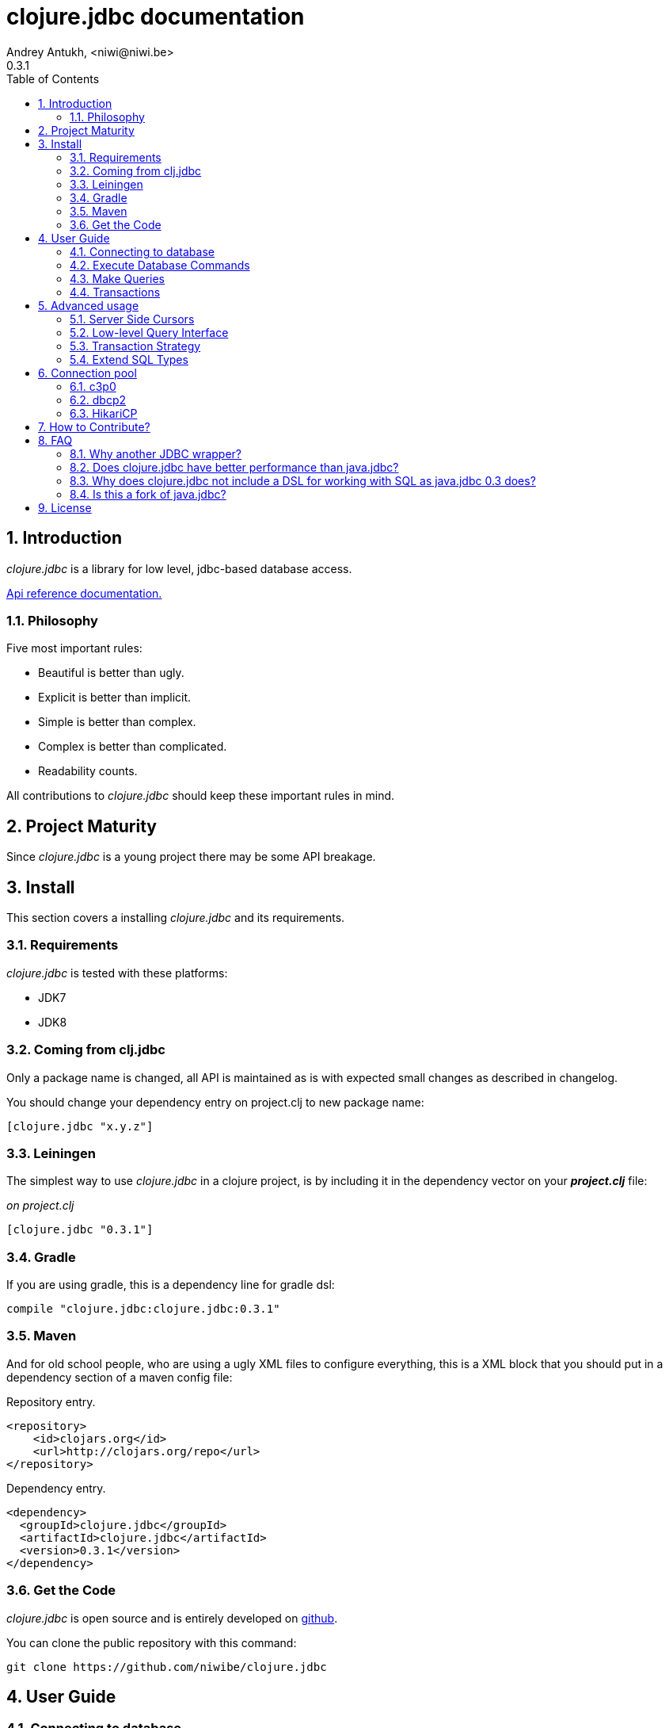 clojure.jdbc documentation
==========================
Andrey Antukh, <niwi@niwi.be>
0.3.1
:toc: left
:numbered:
:source-highlighter: pygments
:pygments-style: friendly


Introduction
------------

_clojure.jdbc_ is a library for low level, jdbc-based database access.


link:api/index.html[Api reference documentation.]

Philosophy
~~~~~~~~~~

Five most important rules:

- Beautiful is better than ugly.
- Explicit is better than implicit.
- Simple is better than complex.
- Complex is better than complicated.
- Readability counts.

All contributions to _clojure.jdbc_ should keep these important rules in mind.


Project Maturity
----------------

Since _clojure.jdbc_ is a young project there may be some API breakage.

Install
-------

This section covers a installing _clojure.jdbc_ and its requirements.

Requirements
~~~~~~~~~~~~

_clojure.jdbc_ is tested with these platforms:

- JDK7
- JDK8

Coming from clj.jdbc
~~~~~~~~~~~~~~~~~~~~

Only a package name is changed, all API is maintained as is with expected
small changes as described in changelog.

You should change your dependency entry on project.clj to new package name:

[source, clojure]
----
[clojure.jdbc "x.y.z"]
----


Leiningen
~~~~~~~~~

The simplest way to use _clojure.jdbc_ in a clojure project, is by including it in the dependency
vector on your *_project.clj_* file:

._on project.clj_
[source,clojure]
----
[clojure.jdbc "0.3.1"]
----

Gradle
~~~~~~

If you are using gradle, this is a dependency line for gradle dsl:

[source,groovy]
----
compile "clojure.jdbc:clojure.jdbc:0.3.1"
----

Maven
~~~~~

And for old school people, who are using a ugly XML files to configure everything,
this is a XML block that you should put in a dependency section of a maven config file:

.Repository entry.
[source,xml]
----
<repository>
    <id>clojars.org</id>
    <url>http://clojars.org/repo</url>
</repository>
----

.Dependency entry.
[source,xml]
----
<dependency>
  <groupId>clojure.jdbc</groupId>
  <artifactId>clojure.jdbc</artifactId>
  <version>0.3.1</version>
</dependency>
----


Get the Code
~~~~~~~~~~~~

_clojure.jdbc_ is open source and is entirely developed on link:https://github.com/niwibe/clojure.jdbc[github].

You can clone the public repository with this command:

[source,text]
----
git clone https://github.com/niwibe/clojure.jdbc
----


User Guide
----------

Connecting to database
~~~~~~~~~~~~~~~~~~~~~~

Connection parameters
^^^^^^^^^^^^^^^^^^^^^

JDBC is the default Java abstraction/interface for SQL databases.  It's like
the Python DB-API and similar abstractions in other languages.  Clojure, as a
guest language on the JVM, benefits from having a good, well-tested abstraction
like that.

Connection parameters are exposed in a simple hash-map and called *dbspec*. This is the simplest
and most idiomatic way in Clojure to define configuration parameters.

.This is a default aspect of one dbspec.
[source,clojure]
----
(def dbspec {:subprotocol "postgresql"
             :subname "//localhost:5432/dbname"
             :user "username"         ;; Optional
             :password "password"}    ;; Optional
----

Also, _clojure.jdbc_ comes with alternative, more human comprehensible format, like this:

.Pretty dbspec format
[source, clojure]
----
(def dbspec {:vendor "postgresql"
             :name "dbname"
             :host "localhost"      ;; Optional
             :port 5432             ;; Optional
             :user "username"       ;; Optional
             :password "password"}) ;; Optional
----

[NOTE]
====
The `:classname` parameter represents a class location/route of the JDBC driver. Each driver has one;
in this example it is a path to a Postgresql JDBC driver.  This parameter can be omited and in that
case it is automatically resolved from a predefined list using the `:subprotocol` key.
====

Also, *dbspec* can be represented as a URI.

.Same as the previous example but using URI format.
[source,clojure]
----
(def dbspec "postgresql://user:password@localhost:5432/dbname")
----


Creating a connection
^^^^^^^^^^^^^^^^^^^^^

With clojure.jdbc every function that interacts with a database explicitly requires
one connection instance as parameter (no dynamic vars are used for it).


NOTE: clojure.jdbc does not use any global/thread-local state, and always tries to ensure immutability.

NOTE: unlike java.jdbc, with _clojure.jdbc_ you can't use a plain dbspec hash-map as a
connection parameter and you should explicitly open a new connection before doing any operation
with a database.

.Example using `make-connection` function
[source,clojure]
----
(require '[jdbc.core :refer :all])

(let [conn (make-connection dbspec)]
  (do-something-with conn)
  (.close conn))
----

The `make-connection` function exposes a low-level interface for creating a connection,
and delegates connection resource management to the user. A connection is not automatically
closed and so use of the `with-open` macro is strongly recommended for clear resource management.

.Better way.
[source,clojure]
----
(with-open [conn (make-connection dbspec)]
  (do-something-with conn))
----

However, the `with-connection` macro intends to be a high-level abstraction and
works like the `with-open` clojure macro. This is an equivalent piece of code using
`with-connection` macro:

[source,clojure]
----
(with-connection [conn dbspec]
  (do-something-with conn))
----


Execute Database Commands
~~~~~~~~~~~~~~~~~~~~~~~~~

Execute Raw SQL Statements
^^^^^^^^^^^^^^^^^^^^^^^^^^

The simplest way to execute raw SQL is using the `execute!` function. It requires
an active connection as the first parameter followed by SQL sentences:

[source,clojure]
----
(with-connection [conn dbspec]
  (execute! conn "CREATE TABLE foo (id serial, name text);"))
----


Execute Parametrized SQL Statements
^^^^^^^^^^^^^^^^^^^^^^^^^^^^^^^^^^^

Raw SQL statements work well for creating tables and similar operations, but
when you need to insert some data, especially if the data comes from untrusted
sources, the `execute!` function is not a good option.

For this problem, clojure.jdbc exposes the `execute-prepared!` function. It
accepts parametrized SQL and a list of groups of parameters that allow
the repeated execution of the same operations with distinct parameters.

.Execute a simple insert SQL statement.
[source,clojure]
----
(let [sql "INSERT INTO foo (name) VALUES (?)"]
  (execute-prepared! conn [sql "Foo"]))
----

.Bulk insert example.
[source,clojure]
----
(let [sql "INSERT INTO foo (name) VALUES (?)"]
  (execute-prepared! conn sql ["Foo"] ["Bar"]))

;; This should emit this sql:
;;   INSERT INTO foo (name) VALUES ('Foo');
;;   INSERT INTO foo (name) VALUES ('Bar');
----


Returning Inserted Keys
^^^^^^^^^^^^^^^^^^^^^^^

In some circumstances, you want use "RETURNING id" or similar functionality on
your queries for return the primary keys of newly inserted records.

This is how you can do it using clojure.jdbc:

[source, clojure]
----
(let [sql "INSERT INTO foo (name) VALUES (?);"
      res (execute-prepared! conn sql ["Foo"] ["Bar"] {:returning [:id]})]
  (println res))

;; This should print something like this to standard output:
[{:id 3} {:id 4}]
----

Also, you can use `:all` keyword in case of you need statement with "RETURNING *".

[source, clojure]
----
(execute-prepared! conn sql ["foo"] {:returning :all})
----

Make Queries
~~~~~~~~~~~~

The basic way to query a database is using the `query` function:

[source,clojure]
----
(let [sql    ["SELECT id, name FROM people WHERE age > ?", 2]
      result (query conn sql)]
  (doseq [row results]
  (println row))))

;; It should print this:
;; => {:id 1 :name "Foo"}
;; => {:id 2 :name "Bar"}
----

Parametrized sql can be:

- A vector with first element a sql string following with parameters
- A native string (SQL query without parameters)
- An instance of `PreparedStatement`
- An instance of any type that implements the `ISQLStatement` protocol.

[NOTE]
====
This method seems useful in most cases but may not work well with
queries that returns a lot of results. For this purpose, cursor type queries exist
that are explained in the xref:cursor-queries[Advanced usage] section.
====


Transactions
~~~~~~~~~~~~

Getting Started with Transactions
^^^^^^^^^^^^^^^^^^^^^^^^^^^^^^^^^

All transaction related functions in _clojure.jdbc_ are exposed under the `jdbc.transaction`
namespace and if you need transactions in your code, you should import it:

[source,clojure]
----
(require '[jdbc.transaction :as tx])
----

The most idiomatic way to wrap some code in a transaction, is by using the `with-transaction`
macro:

[source,clojure]
----
(tx/with-transaction conn
  (do-thing-first conn)
  (do-thing-second conn))
----

[NOTE]
====
_clojure.jdbc_ does not uses any dynamic thread-local vars to store the transaction state
of a connection. Instead of that, it overwrites the lexical scope value of `conn` with a new
connection that has transactional state.
====


Low-level Transaction Primitives
^^^^^^^^^^^^^^^^^^^^^^^^^^^^^^^^

Behind the scenes of the `with-transaction` macro, _clojure.jdbc_ uses the `call-in-transaction`
function.

Given an active connection as the first parameter and function that you want execute in a
transaction as the second parameter, it executes the function inside a database transaction.
The function should accept a connection as its first parameter.

[source,clojure]
----
(tx/call-in-transaction conn (fn [conn] (do-something-with conn)))
----


[NOTE]
====
clojure.jdbc, in contrast to java.jdbc, handles nested transactions well. Thus making all
code wrapped in transaction blocks truly atomic independently of transaction nesting.

If you want extend or change a default transaction strategy, see
xref:transaction-strategy[Transaction Strategy section].
====


Isolation Level
^^^^^^^^^^^^^^^

clojure.jdbc by default does nothing with the isolation level and keeps it to default values.

.You can set the isolation level when creating a connection by specifying it in your dbspec.
[source,clojure]
----
(def dbsoec {:subprotocol "h2"
             :subname "mem:"
             :isolation-level :serializable})
----

.Or set it when executing a transaction
[source, clojure]
----
(call-in-transaction conn do-something {:isolation-level :serializable})

;; Or...

(with-transaction conn {:isolation-level :serializable}
  (do-something conn))
----

This is a list of supported options:

- `:read-uncommited` - Set read uncommited isolation level
- `:read-commited` - Set read committed isolation level
- `:repeatable-read` - Set repeatable reads isolation level
- `:serializable` - Set serializable isolation level
- `:none` - Use this option to indicate to clojure.jdbc to do nothing and keep default behavior.

You can read more about it on link:http://en.wikipedia.org/wiki/Isolation_(database_systems)[wikipedia].

WARNING: not all JDBC providers support the above isolation levels.


Read-Only Transactions
^^^^^^^^^^^^^^^^^^^^^^

In some circumstances, mainly when you are using the strictest isolation-level, you may want
to indicate to database that a query is actually read-only, allowing the database server to make some
optimizations for this operation.

.You can set transaction read-only using transaction options
[source, clojure]
----
(with-transaction conn {:isolation-level :serializable :read-only true}
  (query-something conn))
----

Advanced usage
--------------

[[cursor-queries]]
Server Side Cursors
~~~~~~~~~~~~~~~~~~~

By default, most JDBC drivers prefetch all results into memory make the use of lazy structures totally useless
for fetching data. Luckily, some databases implement server-side cursors that avoid this behavior.

If you have an extremely large resultset and you want retrieve it and process each item, this is exactly what you need.

For this purpose, _clojure.jdbc_ exposes the `with-query` macro that uses server-side cursors internally
and exposes a lazy seq of records (instead of a fully evaluated vector) in a macro-created context:

[source,clojure]
----
(let [sql ["SELECT id, name FROM people;"]]
  (with-query conn sql results
    (doseq [row results]
      (println row))))
----

[NOTE]
====
The `with-query` macro implicitly ensures that all code inside a created context is executed
in one transaction or subtransaction. This is mandatory because server-side cursors only work
inside one transaction.
====


Low-level Query Interface
~~~~~~~~~~~~~~~~~~~~~~~~~

All functions that execute queries, use the `make-query` function behind the scenes. It is a low-level
interface for access to query functionality.

This function has distinct behavior in comparison with its high-level siblings. It returns a
`jdbc.types.resultset.ResultSet` instance that works as a Clojure persistent map and contains
these keys:

- the `:stmt` key contains a statement instance used to make the query.
- the `:rs` key contains a raw `java.sql.ResultSet` instance.
- the `:data` key contains the results as lazy-seq or vector depending on parameters.


.Example using `make-query` function
[source,clojure]
----
(let [sql    ["SELECT id, name FROM people WHERE age > ?", 2]
      result (make-query conn sql)]
  (doseq [row (:data result)]
    (println row))
  (.close result))
----

[NOTE]
====
You can see the API documentation to find out more about it, but mainly it is
a container that mantains a reference to the original Java JDBC objects
which are used in executing a query.
====

WARNING: `make-query` is a low-level interface and you must be careful when using it.


[[transaction-strategy]]
Transaction Strategy
~~~~~~~~~~~~~~~~~~~~

Transaction strategies in _clojure.jdbc_ are implemented using protocols having default implementations explained
in the previous sections. This approach allows an easy way to extend, customize or completely change a transaction
strategy for your application.

If you want another strategy, you should create a new type and implement the `ITransactionStrategy` protocol.

.Sample dummy transaction strategy.
[source,clojure]
----
(defrecord DummyTransactionStrategy []
  tx/ITransactionStrategy
  (begin! [_ conn opts] conn)
  (rollback! [_ conn opts] conn)
  (commit! [_ conn opts] conn))
----

You can specify the transaction strategy to use in these ways:

.Using the `with-transaction-strategy` macro.
[source,clojure]
----
(with-connection [conn dbspec]
  (with-transaction-strategy conn (DummyTransactionStrategy.)
    (do-some-thing conn)))
----

NOTE: `with-transaction-strategy` does not use dynamic vars, it simple associate the
strategy to connection and exposes it.

.Using the `wrap-transaction-strategy` function:
[source,clojure]
----
(with-open [conn (-> (make-connection dbspec)
                     (wrap-transaction-strategy (DummyTransactionStrategy.)))]
  (do-some-thing conn))
----

.Using dynamic vars
[source, clojure]
----
;; Overwritting the default value
(alter-var-root #'tx/*default-tx-strategy* (fn [_] (DummyTransactionStrategy.)))

;; Or using binding
(binding [tx/*default-tx-strategy* (DummyTransactionStrategy.)]
  (some-func-that-uses-transactions))
----

Extend SQL Types
~~~~~~~~~~~~~~~~

Everything related to type handling/conversion is exposed in the `jdbc.types` namespace.

If you want to extend some type/class to use it as JDBC parameter without explicit conversion
to an SQL-compatible type, you should extend your type with the `jdbc.types/ISQLType` protocol.

Here is an example which extends Java's String[] (string array) in order to pass it as
a query parameter that corresponds to PostgreSQL text array in the database:

[source,clojure]
----
(extend-protocol ISQLType
  ;; Obtain a class for string array
  (class (into-array String []))

  (set-stmt-parameter! [this conn stmt index]
    (let [raw-conn        (:connection conn)
          prepared-value  (as-sql-type this conn)
          array           (.createArrayOf raw-conn "text" prepared-value)]
      (.setArray stmt index array)))

  (as-sql-type [this conn] this))
----

In this way you can pass a string array as a JDBC parameter that is automatically converted
to an SQL array and assigned properly in a prepared statement:

[source,clojure]
----
(with-connection [conn pg-dbspec]
  (execute! conn "CREATE TABLE arrayfoo (id integer, data text[]);")
  (let [mystringarray (into-array String ["foo" "bar"])]
    (execute-prepared! conn "INSERT INTO arrayfoo VALUES (?, ?);"
                       [1, mystringarray])))
----


clojure.jdbc also exposes the `jdbc.types/ISQLResultSetReadColumn` protocol that encapsulates
reverse conversions from SQL types to user-defined types.

[[connection-pool]]
Connection pool
---------------
To make good use of resourses is much recommendable use any style of connection pooling
in your production code. This can avoid continuosly creating and destroying connections,
that in the majority of time is a slow operation.

Java ecosystem comes with various of it, and _clojure.jdbc_ has extensios to few of
them:

- c3p0: http://www.mchange.com/projects/c3p0/
- Apache DBCP2: http://commons.apache.org/proper/commons-dbcp/
- HikariCP: https://github.com/brettwooldridge/HikariCP

Each connection pool / datasource adapter lives in separated package for not installing
unnecesary dependencies if it is not used.


c3p0
~~~~

c3p0, a mature, highly concurrent JDBC connection pooling library for clojure.jdbc.


Install
^^^^^^^

In case of *c3p0*, you should put this on your dependencies vector:

[source, clojure]
----
[clojure.jdbc/clojure.jdbc-c3p0 "0.3.1"]
----


Basic Usage
^^^^^^^^^^^

In order to use a connection pool, you should convert your plain dbspec into a
datasource-dbspec using the helper function provided in each extension.

.Example using c3p0 connection pool
[source,clojure]
----
;; Import the desired implementation
(require '[jdbc.pool.c3p0 :as pool])

;; Convert the standard dbspec to an other dbspec with `:datasource` key
(def dbspec (pool/make-datasource-spec {:subprotocol "postgresql"
                                        :subname "//localhost:5432/dbname"}))
----

Now, dbspec should be used like a plain dbspec for creating connections.


Advanced configuration
++++++++++++++++++++++

c3p0 comes with "good" defaults that should work in majority standard environments,
but obviously, it exposes set of options for customize it:

[options="header"]
|============================================================================
| Option                          | Description
| `:min-pool-size`                | Minimum number of Connections a pool will maintain at any given time.
| `:max-pool-size`                | Maximum number of Connections a pool will maintain at any given time.
| `:initial-pool-size`            | Number of Connections a pool will try to acquire upon startup.
| `:max-wait`                     | The number of milliseconds a client calling getConnection() will wait for a Connection to be checked-in or acquired when the pool is exhausted.
| `:max-connection-lifetime`      | The maximum lifetime in milliseconds of a connection.
| `:test-connection-query`        | The SQL query that will be used to validate connections from this pool before returning them to the caller. If specified, this query MUST be an SQL SELECT statement that returns at least one row. If not specified, connections will be validation by calling the isValid() method.
| `:test-connection-on-borrow`    | The indication of whether objects will be validated before being borrowed from the pool.
| `:test-connection-on-return`    | The indication of whether objects will be validated before being returned to the pool.
| `:test-idle-connections-period` | The number of milliseconds to sleep between runs of the idle object evictor thread.
| `:max-connection-idle-lifetime` | The minimum amount of time (in milliseconds) an object may sit idle in the pool before it is eligable for eviction by the idle object evictor (if any).
|============================================================================


dbcp2
~~~~~

Apache commons DBCP (JDBC) connection pool implementation for clojure.jdbc


Install
^^^^^^^

In case of Apache DBCP2, this is a dependency that you should put on your dependencies
vector:

[source, clojure]
----
[clojure.jdbc/clojure.jdbc-dbcp "0.3.1"]
----


Basic Usage
^^^^^^^^^^^

In order to use a connection pool, you should convert your plain dbspec into a
datasource-dbspec using the helper function provided in each extension.

.Example using DBCP connection pool
[source,clojure]
----
;; Import the desired implementation
(require '[jdbc.pool.dbcp :as pool])

;; Convert the standard dbspec to an other dbspec with `:datasource` key
(def dbspec (pool/make-datasource-spec {:subprotocol "postgresql"
                                        :subname "//localhost:5432/dbname"}))
----

Now, dbspec should be used like a plain dbspec for creating connections.


Advanced configuration
^^^^^^^^^^^^^^^^^^^^^^

DBCP comes with "good" defaults that should work in majority standard environments,
but obviously, it exposes set of options for customize it:

[options="header"]
|============================================================================
| Option                          | Description
| `:min-pool-size`                | Minimum number of Connections a pool will maintain at any given time.
| `:max-pool-size`                | Maximum number of Connections a pool will maintain at any given time.
| `:initial-pool-size`            | Number of Connections a pool will try to acquire upon startup.
| `:max-wait`                     | The number of milliseconds a client calling getConnection() will wait for a Connection to be checked-in or acquired when the pool is exhausted.
| `:max-connection-lifetime`      | The maximum lifetime in milliseconds of a connection.
| `:test-connection-query`        | The SQL query that will be used to validate connections from this pool before returning them to the caller. If specified, this query MUST be an SQL SELECT statement that returns at least one row. If not specified, connections will be validation by calling the isValid() method.
| `:test-connection-on-borrow`    | The indication of whether objects will be validated before being borrowed from the pool.
| `:test-connection-on-return`    | The indication of whether objects will be validated before being returned to the pool.
| `:test-idle-connections-period` | The number of milliseconds to sleep between runs of the idle object evictor thread.
| `:max-connection-idle-lifetime` | The minimum amount of time (in milliseconds) an object may sit idle in the pool before it is eligable for eviction by the idle object evictor (if any).
|============================================================================


HikariCP
~~~~~~~~

Fast, simple, reliable. HikariCP is a "zero-overhead" production ready JDBC connection pool.


[WARNING]
====
This adapter does not respects the standard dbspec format, it has its own format and
depends completely of used adapter. This is happens because HikariCP  works as some kind of
wrapper and it forward almost all parameters to the wrapped datasource.

Also, HikariCP adapter targets to only JDK8 version.
====


Install
^^^^^^^

In case of HikariCP, this is a dependency that you should put on your dependencies
vector:

[source, clojure]
----
[clojure.jdbc/clojure.jdbc-hikari "0.3.2"]
----


Basic Usage
^^^^^^^^^^^

In order to use a connection pool, you should convert your plain dbspec into a
datasource-dbspec using the helper function provided in each extension.

.Example using DBCP connection pool
[source,clojure]
----
;; Import the desired implementation
(require '[jdbc.pool.dbcp :as pool])

;; Convert the standard dbspec to an other dbspec with `:datasource` key
(def dbspec (pool/make-datasource-spec {:database-name "test"
                                        :adapter :postgresql}))
----


Advanced configuration
^^^^^^^^^^^^^^^^^^^^^^

HikariCP comes with "good" defaults that should work in majority standard environments,
but obviously, it exposes set of options for customize it:

.Specific generic options of HikariCP
[options="header"]
|============================================================================
| Option                | Description
| `:auto-commit`        | This property controls the default auto-commit behavior of connections returned from the pool. It is a boolean value. (default `true`)
| `:read-only`          | This property controls whether Connections obtained from the pool are in read-only mode by default. (default `false)
| `:connection-timeout` | This property controls the maximum number of milliseconds that a client will wait for a connection from the pool. If this time is exceeded without a connection becoming available, a SQLException will be thrown. 100ms is the minimum value. (default `10000`)
| `:idle-timeout`       | This property controls the maximum amount of time (in milliseconds) that a connection is allowed to sit idle in the pool. (default `60000`)
| `:max-lifetime`       | This property controls the maximum lifetime of a connection in the pool. A value of 0 indicates no maximum lifetime (infinite lifetime). (default `1800000`)
| `:minimum-idle`       | This property controls the minimum number of idle connections that HikariCP tries to maintain in the pool. (default `10`)
| `:maximum-pool-size`  | This property controls the maximum size that the pool is allowed to reach, including both idle and in-use connections. Basically this value will determine the maximum number of actual connections to the database backend. (default `10`)
| `:adapter`            | This property sets the database adapter. Please check <<list-of-hikari-adapters,Adapters and corresponding datasource class names>> for the full list of supported adapters and their datasource class names. (*this parameter is mandatory*)
| `:username`           | This property sets the default authentication username used when obtaining Connections from the underlying driver. (default `nil`)
| `:password`           | This property sets the default authentication password used when obtaining Connections from the underlying driver. (default `nil`)
|============================================================================

HikariCP, unlike other datasource implementations, requires to setup explicitly that adapter should
be used. This is a list of supported adapters:

[[list-of-hikari-adapters]]
.List of adapters supported by HikariCP
[options="header"]
|============================================================================
| Adapter           | Datasource class name
| `:derby`          | `org.apache.derby.jdbc.ClientDataSource`
| `:firebird`       | `org.firebirdsql.pool.FBSimpleDataSource`
| `:db2`            | `com.ibm.db2.jcc.DB2SimpleDataSource`
| `:h2`             | `org.h2.jdbcx.JdbcDataSource`
| `:hsqldb`         | `org.hsqldb.jdbc.JDBCDataSource`
| `:mariadb`        | `org.mariadb.jdbc.MySQLDataSource`
| `:mysql`          | `com.mysql.jdbc.jdbc2.optional.MysqlDataSource`
| `:sqlserver-jtds` | `net.sourceforge.jtds.jdbcx.JtdsDataSource`
| `:sqlserver`      | `com.microsoft.sqlserver.jdbc.SQLServerDataSource`
| `:oracle`         | `oracle.jdbc.pool.OracleDataSource`
| `:pgjdbc-ng`      | `com.impossibl.postgres.jdbc.PGDataSource`
| `:postgresql`     | `org.postgresql.ds.PGSimpleDataSource`
| `:sybase`         | `com.sybase.jdbcx.SybDataSource`
|============================================================================


Examples
^^^^^^^^

.Examples using HikariCP with h2 adapter.
[source, clojure]
----
(def dbspec
  (-> {:adapter :h2
       :url "jdbc:h2:/tmp/test"}
      (pool/make-datasource-spec)))
----

.Example using HikariCP with postgresql adapter.
[source, clojure]
----
;; Convert the standard dbspec to an other dbspec with `:datasource` key
(def dbspec
  (-> {:database-name "test"
       :username "foo"
       :password "secret"
       :server-name "localhost"
       :port-number 5432
       :adapter :postgresql}
      (pool/make-datasource-spec)))
----

How to Contribute?
------------------

**clojure.jdbc** unlike Clojure and other Clojure contrib libs, does not have many
restrictions for contributions. Just follow the following steps depending on the
situation:

**Bugfix**:

- Fork the GitHub repo.
- Fix a bug/typo on a new branch.
- Make a pull-request to master.

**New feature**:

- Open new issue with the new feature proposal.
- If it is accepted, follow the same steps as "bugfix".


FAQ
---

Why another JDBC wrapper?
~~~~~~~~~~~~~~~~~~~~~~~~~

This is an incomplete list of reasons:

- Connection management should be explicit. clojure.jdbc has a clear differentiation
  between connection and dbspec without unnecessary nesting controls and with explicit
  resource management (using `with-open` or other specific macros for it, see the
  examples).
- clojure.jdbc has full support for the whole transactions API, with the ability to set the
  database isolation level and use nested transactions (savepoints).
  It creates a new transaction if no other transaction is active but,
  when invoked within the context of an already-existing transaction, it creates a savepoint.
- clojure.jdbc supports extension or substitution of transaction management if a default
  behavior is not sufficient for you.
- clojure.jdbc has native support for connection pools.
- clojure.jdbc has a simpler implementation than java.jdbc. It has no more
  complexity than necessary for each available function in the public API. +
  As an example:
  * java.jdbc has a lot boilerplate connection management around all functions
    that receive dbspec. It doesn't have well designed connection management. +
    Ex: functions like `create!` can receive plain a dbspec or a connection. If you are
    curious, take a look at the `with-db-connection` implementation of java.jdbc
    and compare it with `with-connection` of clojure.jdbc. You will get a get a good idea of the
    hidden unnecessary complexity found in java.jdbc. +
    java.jdbc has inconsistent connection management. In contrast, with clojure.jdbc
    a connection should be created explicitly before using any other function that
    requires one connection.

    * java.jdbc has repeated transaction handling on each CRUD method
    (insert!, drop!, etc...). With clojure.jdbc, if you want that some code to run in a
    transaction, you should wrap it in a transaction context explicitly, using the
    `with-transaction` macro (see the transactions section for more information).

- Much more documentation ;) (a project without documentation is a project that doesn't
  really exist).


Does clojure.jdbc have better performance than java.jdbc?
~~~~~~~~~~~~~~~~~~~~~~~~~~~~~~~~~~~~~~~~~~~~~~~~~~~~~~~~~

Mostly **Yes**, _clojure.jdbc_  by default has better performance than java.jdbc. You can
run the micro benchmark code in your environment with: `lein with-profile bench run`

In my environments, the results are:

[source,text]
----
[3/5.0.5]niwi@niwi:~/clojure.jdbc> lein with-profile bench run
Simple query without connection overhead.
java.jdbc:
"Elapsed time: 673.890131 msecs"
clojure.jdbc:
"Elapsed time: 450.329706 msecs"
Simple query with connection overhead.
java.jdbc:
"Elapsed time: 2490.233925 msecs"
clojure.jdbc:
"Elapsed time: 2239.524395 msecs"
Simple query with transaction.
java.jdbc:
"Elapsed time: 532.151667 msecs"
clojure.jdbc:
"Elapsed time: 602.482932 msecs"
----


Why does clojure.jdbc not include a DSL for working with SQL as java.jdbc 0.3 does?
~~~~~~~~~~~~~~~~~~~~~~~~~~~~~~~~~~~~~~~~~~~~~~~~~~~~~~~~~~~~~~~~~~~~~~~~~~~~~~~~~~~

clojure.jdbc is a wrapper for the Java JDBC interface. It doesn't intend to provide helpers
to avoid SQL usage. There are already plenty of DSLs for working with SQL.
clojure.jdbc will not reinvent the wheel.

This is an incomplete list of Clojure DSLs for SQL:

- https://github.com/niwibe/suricatta
- https://github.com/stch-library/sql
- https://github.com/r0man/sqlingvo
- https://github.com/jkk/honeysql


Is this a fork of java.jdbc?
~~~~~~~~~~~~~~~~~~~~~~~~~~~~

No. It is an alternative implementation.


License
-------

clojure.jdbc is writen from scratch and is licensed under Apache 2.0 license:

----
Copyright (c) 2013-2014 Andrey Antukh <niwi@niwi.be>

Licensed under the Apache License, Version 2.0 (the "License")
you may not use this file except in compliance with the License.
You may obtain a copy of the License at

    http://www.apache.org/licenses/LICENSE-2.0

Unless required by applicable law or agreed to in writing, software
distributed under the License is distributed on an "AS IS" BASIS,
WITHOUT WARRANTIES OR CONDITIONS OF ANY KIND, either express or implied.
See the License for the specific language governing permissions and
limitations under the License.
----

You can see the full license in the LICENSE file located in the root of the project
repo.

Additionaly, I want to give thanks to the `java.jdbc` developers for their good
initial work. Some intial ideas for clojure.jdbc are taken from that project.
